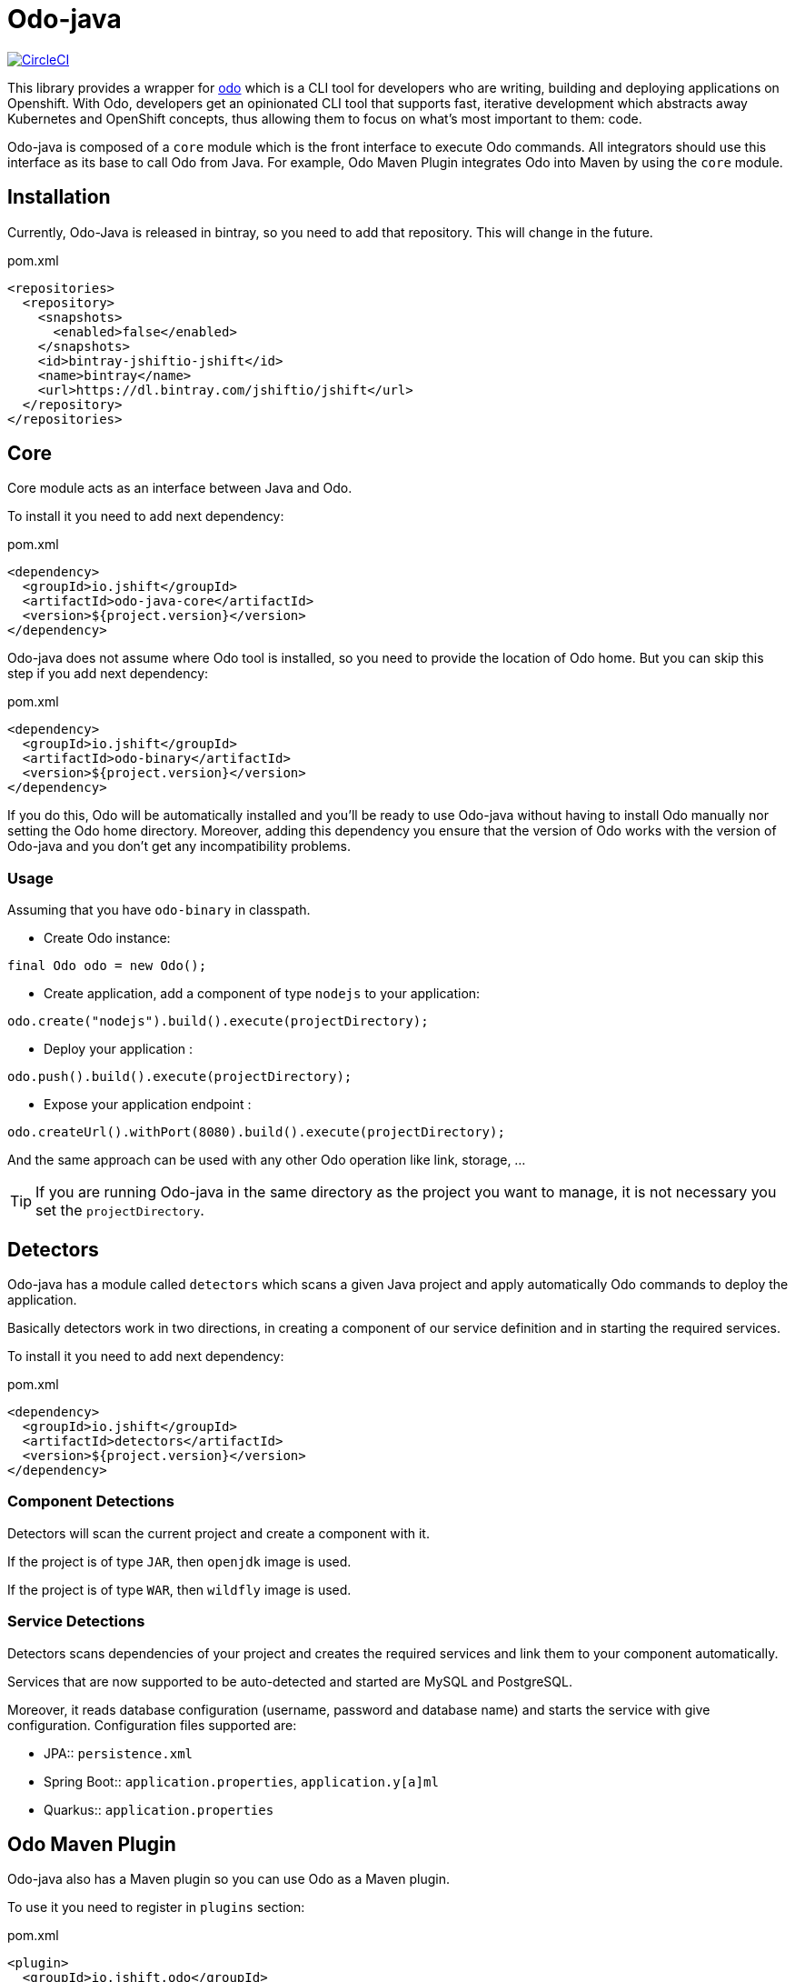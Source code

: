 = Odo-java

image:https://circleci.com/gh/jshiftio/odo-java.svg?style=svg["CircleCI", link="https://circleci.com/gh/jshiftio/odo-java"]

This library provides a wrapper for https://github.com/redhat-developer/odo[odo] which is a CLI tool for developers who are writing,
building and deploying applications on Openshift.
With Odo, developers get an opinionated CLI tool that supports fast, iterative development which abstracts away Kubernetes and OpenShift concepts, thus allowing them to focus on what's most important
to them: code.

Odo-java is composed of a `core` module which is the front interface to execute Odo commands.
All integrators should use this interface as its base to call Odo from Java.
For example, Odo Maven Plugin integrates Odo into Maven by using the `core` module.

== Installation

Currently, Odo-Java is released in bintray, so you need to add that repository.
This will change in the future.

[source, xml]
.pom.xml
----
<repositories>
  <repository>
    <snapshots>
      <enabled>false</enabled>
    </snapshots>
    <id>bintray-jshiftio-jshift</id>
    <name>bintray</name>
    <url>https://dl.bintray.com/jshiftio/jshift</url>
  </repository>
</repositories>
----

== Core

Core module acts as an interface between Java and Odo.

To install it you need to add next dependency:

[source, xml]
.pom.xml
----
<dependency>
  <groupId>io.jshift</groupId>
  <artifactId>odo-java-core</artifactId>
  <version>${project.version}</version>
</dependency>
----

Odo-java does not assume where Odo tool is installed, so you need to provide the location of Odo home.
But you can skip this step if you add next dependency:

[source, xml]
.pom.xml
----
<dependency>
  <groupId>io.jshift</groupId>
  <artifactId>odo-binary</artifactId>
  <version>${project.version}</version>
</dependency>
----

If you do this, Odo will be automatically installed and you'll be ready to use Odo-java without having to install Odo manually nor setting the Odo home directory.
Moreover, adding this dependency you ensure that the version of Odo works with the version of Odo-java and you don't get any incompatibility problems.

=== Usage

Assuming that you have `odo-binary` in classpath.

* Create Odo instance:

[source, java]
----
final Odo odo = new Odo();
----

* Create application, add a component of type `nodejs` to your application:

[source, java]
----
odo.create("nodejs").build().execute(projectDirectory);
----

* Deploy your application :

[source, java]
----
odo.push().build().execute(projectDirectory);
----

* Expose your application endpoint :

[source, java]
----
odo.createUrl().withPort(8080).build().execute(projectDirectory);
----

And the same approach can be used with any other Odo operation like link, storage, ...

TIP: If you are running Odo-java in the same directory as the project you want to manage, it is not necessary you set the `projectDirectory`.

== Detectors

Odo-java has a module called `detectors` which scans a given Java project and apply automatically Odo commands to deploy the application.

Basically detectors work in two directions, in creating a component of our service definition and in starting the required services.

To install it you need to add next dependency:

[source, java]
.pom.xml
----
<dependency>
  <groupId>io.jshift</groupId>
  <artifactId>detectors</artifactId>
  <version>${project.version}</version>
</dependency>
----

=== Component Detections

Detectors will scan the current project and create a component with it.

If the project is of type `JAR`, then `openjdk` image is used.

If the project is of type `WAR`, then `wildfly` image is used.

=== Service Detections

Detectors scans dependencies of your project and creates the required services and link them to your component automatically.

Services that are now supported to be auto-detected and started are MySQL and PostgreSQL.

Moreover, it reads database configuration (username, password and database name) and starts the service with give configuration.
Configuration files supported are:

* JPA:: `persistence.xml`
* Spring Boot:: `application.properties`, `application.y[a]ml`
* Quarkus:: `application.properties`

== Odo Maven Plugin

Odo-java also has a Maven plugin so you can use Odo as a Maven plugin.


To use it you need to register in `plugins` section:

[soure, xml]
.pom.xml
----
<plugin>
  <groupId>io.jshift.odo</groupId>
  <artifactId>odo-maven-plugin</artifactId>
  <version>${project.version}</version>
  <configuration>
  </configuration>
  <dependencies>
    <dependency>
      <groupId>io.jshift.odo</groupId>
      <artifactId>odo-binary</artifactId>
      <version>${project.version}</version>
    </dependency>
  </dependencies>
</plugin>
----

Any command that is available in Odo, is also mapped as Maven goal in the next form, `odo:<operation>`.
For example to create a new component, you'd usually do `odo create component`, doing the same but in Maven plugin, you'd do `mvn odo:create-component`.

And in similar way for creating a link `mvn odo:link-component` or to expose a URL `mvn odo:create-url`.

Also, every configuration parameter of Odo can be set as plugin configuration.
The first thing to do is put inside `configuration` tag, a parent tag identifying the command name, which is the same as component name but in camel case.
For example to configure `mvn odo:create-component` call you need to create a parent element called `<createComponent>`.

[source, xml]
.pom.xml
----
<plugin>
  <groupId>io.jshift.odo</groupId>
  <artifactId>odo-maven-plugin</artifactId>
  <version>${project.version}</version>
  <configuration>
    <createComponent>
    ....
    </createComponent>
  </configuration>
  <dependencies>
    <dependency>
      <groupId>io.jshift.odo</groupId>
      <artifactId>odo-binary</artifactId>
      <version>${project.version}</version>
    </dependency>
  </dependencies>
</plugin>
----

And parameters name are almost the same as in Odo commands but following Java conventions.
The best way to know the real name parameters for each command is inspecting the Java command classes directly: https://github.com/jshiftio/odo-java/tree/master/core/src/main/java/io/jshift/odo/core/commands

For example in case of `createComponent`:

[source, xml]
.pom.xml
----
<plugin>
  <groupId>io.jshift.odo</groupId>
  <artifactId>odo-maven-plugin</artifactId>
  <version>${project.version}</version>
  <configuration>
    <createComponent>
      <maxMemory>2</maxMemory>
    </createComponent>
  </configuration>
  <dependencies>
    <dependency>
      <groupId>io.jshift.odo</groupId>
      <artifactId>odo-binary</artifactId>
      <version>${project.version}</version>
    </dependency>
  </dependencies>
</plugin>
----

=== Detectors

You can run detector from Maven so with a single command you can deploy all service.
To run it you just need to do: `mvn odo:detect-deploy`.

This goal has a property named `dryRun` which just prints to console the odo commands that would be executed in case of not setting this property.





